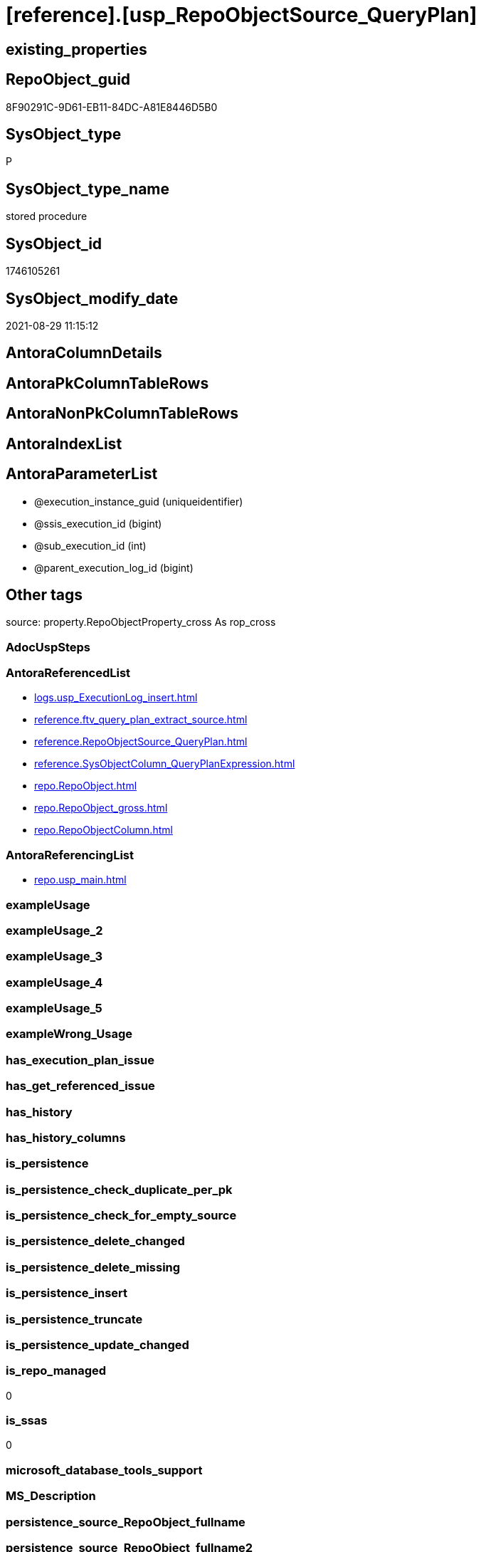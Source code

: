 = [reference].[usp_RepoObjectSource_QueryPlan]

== existing_properties

// tag::existing_properties[]
:ExistsProperty--antorareferencedlist:
:ExistsProperty--antorareferencinglist:
:ExistsProperty--is_repo_managed:
:ExistsProperty--is_ssas:
:ExistsProperty--referencedobjectlist:
:ExistsProperty--sql_modules_definition:
:ExistsProperty--AntoraParameterList:
// end::existing_properties[]

== RepoObject_guid

// tag::RepoObject_guid[]
8F90291C-9D61-EB11-84DC-A81E8446D5B0
// end::RepoObject_guid[]

== SysObject_type

// tag::SysObject_type[]
P 
// end::SysObject_type[]

== SysObject_type_name

// tag::SysObject_type_name[]
stored procedure
// end::SysObject_type_name[]

== SysObject_id

// tag::SysObject_id[]
1746105261
// end::SysObject_id[]

== SysObject_modify_date

// tag::SysObject_modify_date[]
2021-08-29 11:15:12
// end::SysObject_modify_date[]

== AntoraColumnDetails

// tag::AntoraColumnDetails[]

// end::AntoraColumnDetails[]

== AntoraPkColumnTableRows

// tag::AntoraPkColumnTableRows[]

// end::AntoraPkColumnTableRows[]

== AntoraNonPkColumnTableRows

// tag::AntoraNonPkColumnTableRows[]

// end::AntoraNonPkColumnTableRows[]

== AntoraIndexList

// tag::AntoraIndexList[]

// end::AntoraIndexList[]

== AntoraParameterList

// tag::AntoraParameterList[]
* @execution_instance_guid (uniqueidentifier)
* @ssis_execution_id (bigint)
* @sub_execution_id (int)
* @parent_execution_log_id (bigint)
// end::AntoraParameterList[]

== Other tags

source: property.RepoObjectProperty_cross As rop_cross


=== AdocUspSteps

// tag::adocuspsteps[]

// end::adocuspsteps[]


=== AntoraReferencedList

// tag::antorareferencedlist[]
* xref:logs.usp_ExecutionLog_insert.adoc[]
* xref:reference.ftv_query_plan_extract_source.adoc[]
* xref:reference.RepoObjectSource_QueryPlan.adoc[]
* xref:reference.SysObjectColumn_QueryPlanExpression.adoc[]
* xref:repo.RepoObject.adoc[]
* xref:repo.RepoObject_gross.adoc[]
* xref:repo.RepoObjectColumn.adoc[]
// end::antorareferencedlist[]


=== AntoraReferencingList

// tag::antorareferencinglist[]
* xref:repo.usp_main.adoc[]
// end::antorareferencinglist[]


=== exampleUsage

// tag::exampleusage[]

// end::exampleusage[]


=== exampleUsage_2

// tag::exampleusage_2[]

// end::exampleusage_2[]


=== exampleUsage_3

// tag::exampleusage_3[]

// end::exampleusage_3[]


=== exampleUsage_4

// tag::exampleusage_4[]

// end::exampleusage_4[]


=== exampleUsage_5

// tag::exampleusage_5[]

// end::exampleusage_5[]


=== exampleWrong_Usage

// tag::examplewrong_usage[]

// end::examplewrong_usage[]


=== has_execution_plan_issue

// tag::has_execution_plan_issue[]

// end::has_execution_plan_issue[]


=== has_get_referenced_issue

// tag::has_get_referenced_issue[]

// end::has_get_referenced_issue[]


=== has_history

// tag::has_history[]

// end::has_history[]


=== has_history_columns

// tag::has_history_columns[]

// end::has_history_columns[]


=== is_persistence

// tag::is_persistence[]

// end::is_persistence[]


=== is_persistence_check_duplicate_per_pk

// tag::is_persistence_check_duplicate_per_pk[]

// end::is_persistence_check_duplicate_per_pk[]


=== is_persistence_check_for_empty_source

// tag::is_persistence_check_for_empty_source[]

// end::is_persistence_check_for_empty_source[]


=== is_persistence_delete_changed

// tag::is_persistence_delete_changed[]

// end::is_persistence_delete_changed[]


=== is_persistence_delete_missing

// tag::is_persistence_delete_missing[]

// end::is_persistence_delete_missing[]


=== is_persistence_insert

// tag::is_persistence_insert[]

// end::is_persistence_insert[]


=== is_persistence_truncate

// tag::is_persistence_truncate[]

// end::is_persistence_truncate[]


=== is_persistence_update_changed

// tag::is_persistence_update_changed[]

// end::is_persistence_update_changed[]


=== is_repo_managed

// tag::is_repo_managed[]
0
// end::is_repo_managed[]


=== is_ssas

// tag::is_ssas[]
0
// end::is_ssas[]


=== microsoft_database_tools_support

// tag::microsoft_database_tools_support[]

// end::microsoft_database_tools_support[]


=== MS_Description

// tag::ms_description[]

// end::ms_description[]


=== persistence_source_RepoObject_fullname

// tag::persistence_source_repoobject_fullname[]

// end::persistence_source_repoobject_fullname[]


=== persistence_source_RepoObject_fullname2

// tag::persistence_source_repoobject_fullname2[]

// end::persistence_source_repoobject_fullname2[]


=== persistence_source_RepoObject_guid

// tag::persistence_source_repoobject_guid[]

// end::persistence_source_repoobject_guid[]


=== persistence_source_RepoObject_xref

// tag::persistence_source_repoobject_xref[]

// end::persistence_source_repoobject_xref[]


=== pk_index_guid

// tag::pk_index_guid[]

// end::pk_index_guid[]


=== pk_IndexPatternColumnDatatype

// tag::pk_indexpatterncolumndatatype[]

// end::pk_indexpatterncolumndatatype[]


=== pk_IndexPatternColumnName

// tag::pk_indexpatterncolumnname[]

// end::pk_indexpatterncolumnname[]


=== pk_IndexSemanticGroup

// tag::pk_indexsemanticgroup[]

// end::pk_indexsemanticgroup[]


=== ReferencedObjectList

// tag::referencedobjectlist[]
* [logs].[usp_ExecutionLog_insert]
* [reference].[ftv_query_plan_extract_source]
* [reference].[RepoObjectSource_QueryPlan]
* [reference].[SysObjectColumn_QueryPlanExpression]
* [repo].[RepoObject]
* [repo].[RepoObject_gross]
* [repo].[RepoObjectColumn]
// end::referencedobjectlist[]


=== usp_persistence_RepoObject_guid

// tag::usp_persistence_repoobject_guid[]

// end::usp_persistence_repoobject_guid[]


=== UspExamples

// tag::uspexamples[]

// end::uspexamples[]


=== UspParameters

// tag::uspparameters[]

// end::uspparameters[]

== Boolean Attributes

source: property.RepoObjectProperty WHERE property_int = 1

// tag::boolean_attributes[]

// end::boolean_attributes[]

== sql_modules_definition

// tag::sql_modules_definition[]
[%collapsible]
=======
[source,sql]
----

/*
references on column level
target: repo.RepoObjectSource__QueryPlan
source: query plan analysis of the execution of a query like
`Vselect top (1) * into #foo from (SELECT * FROM sss.aaa)`

First update query plan and write them into repo.RepoObject_QueryPlan
then analyse the query plans and update results into 

EXEC [repo].[usp_RepoObject__update_SysObject_query_plan]
EXEC [repo].[usp_RepoObjectSource_from_query_plan__update]

some query plans can't be extracted, some can be extracted but not analyzed
in this case mark the RepoObject in repo.RepoObject
SET [has_execution_plan_issue] = 1

*/
CREATE Procedure [reference].[usp_RepoObjectSource_QueryPlan]
    -- some optional parameters, used for logging
    @execution_instance_guid UniqueIdentifier = Null --SSIS system variable ExecutionInstanceGUID could be used, but other any other guid
  , @ssis_execution_id       BigInt           = Null --only SSIS system variable ServerExecutionID should be used, or any other consistent number system, do not mix
  , @sub_execution_id        Int              = Null
  , @parent_execution_log_id BigInt           = Null
As
Declare
    @current_execution_log_id BigInt
  , @current_execution_guid   UniqueIdentifier = NewId ()
  , @source_object            NVarchar(261)    = Null
  , @target_object            NVarchar(261)    = Null
  , @proc_id                  Int              = @@ProcId
  , @proc_schema_name         NVarchar(128)    = Object_Schema_Name ( @@ProcId )
  , @proc_name                NVarchar(128)    = Object_Name ( @@ProcId )
  , @event_info               NVarchar(Max)
  , @step_id                  Int              = 0
  , @step_name                NVarchar(1000)   = Null
  , @rows                     Int;

Set @event_info =
(
    Select
        event_info
    From
        sys.dm_exec_input_buffer ( @@Spid, Current_Request_Id ())
);

If @execution_instance_guid Is Null
    Set @execution_instance_guid = NewId ();

--SET @rows = @@ROWCOUNT;
Set @step_id = @step_id + 1;
Set @step_name = N'start';
Set @source_object = Null;
Set @target_object = Null;

Exec logs.usp_ExecutionLog_insert
    @execution_instance_guid = @execution_instance_guid
  , @ssis_execution_id = @ssis_execution_id
  , @sub_execution_id = @sub_execution_id
  , @parent_execution_log_id = @parent_execution_log_id
  , @current_execution_guid = @current_execution_guid
  , @proc_id = @proc_id
  , @proc_schema_name = @proc_schema_name
  , @proc_name = @proc_name
  , @event_info = @event_info
  , @step_id = @step_id
  , @step_name = @step_name
  , @source_object = @source_object
  , @target_object = @target_object
  , @inserted = Null
  , @updated = Null
  , @deleted = Null
  , @info_01 = Null
  , @info_02 = Null
  , @info_03 = Null
  , @info_04 = Null
  , @info_05 = Null
  , @info_06 = Null
  , @info_07 = Null
  , @info_08 = Null
  , @info_09 = Null
  , @execution_log_id = @current_execution_log_id Output;

--
----START
--
Declare @message NVarchar(1000);

-- delete outdated entries, which need to be analyzed again
Delete From
[reference].RepoObjectSource_QueryPlan
From
    repo.RepoObject_gross As ro
    Inner Join
        [reference].RepoObjectSource_QueryPlan
            On
            ro.RepoObject_guid                 = [reference].RepoObjectSource_QueryPlan.RepoObject_guid
            And ro.SysObject_query_executed_dt > [reference].RepoObjectSource_QueryPlan.SysObject_query_executed_dt;

Set @rows = @@RowCount;
Set @step_id = @step_id + 1;
Set @step_name = N'DELETE outdated entries, which need to be analyzed again';
Set @source_object = N'[repo].[RepoObject]';
Set @target_object = N'[repo].[RepoObjectSource__query_plan]';

Exec logs.usp_ExecutionLog_insert
    @execution_instance_guid = @execution_instance_guid
  , @ssis_execution_id = @ssis_execution_id
  , @sub_execution_id = @sub_execution_id
  , @parent_execution_log_id = @parent_execution_log_id
  , @current_execution_guid = @current_execution_guid
  , @proc_id = @proc_id
  , @proc_schema_name = @proc_schema_name
  , @proc_name = @proc_name
  , @event_info = @event_info
  , @step_id = @step_id
  , @step_name = @step_name
  , @source_object = @source_object
  , @target_object = @target_object
  , @inserted = Null
  , @updated = Null
  , @deleted = @rows
  , @info_01 = Null
  , @info_02 = Null
  , @info_03 = Null
  , @info_04 = Null
  , @info_05 = Null
  , @info_06 = Null
  , @info_07 = Null
  , @info_08 = Null
  , @info_09 = Null;

Declare object_cursor Cursor Local Fast_Forward For
--
Select
    ro.RepoObject_guid
  , ro.SysObject_fullname
--, [ro].[SysObject_query_executed_dt]
--, [ro].SysObject_query_plan
From
    repo.RepoObject_gross As ro
Where
    Not ro.SysObject_query_plan Is Null
    --only views
    And ro.SysObject_type                         = 'V'
    --exclude objects with has_execution_plan_issue
    And IsNull ( ro.has_execution_plan_issue, 0 ) = 0
    And Not Exists
(
    Select
        RepoObject_guid
    From
        [reference].RepoObjectSource_QueryPlan As TFilter
    Where
        ro.RepoObject_guid                 = TFilter.RepoObject_guid
        And ro.SysObject_query_executed_dt = TFilter.SysObject_query_executed_dt
)
Order By
    ro.RepoObject_guid;

Declare
    @RepoObject_guid    UniqueIdentifier
  , @SysObject_fullname NVarchar(500);

--, @SysObject_query_executed_dt datetime
--, @SysObject_query_plan xml
Open object_cursor;

Fetch Next From object_cursor
Into
    @RepoObject_guid
  , @SysObject_fullname;

--, @SysObject_query_executed_dt, @SysObject_query_plan
While @@Fetch_Status <> -1
Begin
    If @@Fetch_Status <> -2
    Begin
        --information about the current RepoObject in case of error
        --some query plans can't be extracted, some can be extracted but not analyzed
        --in this case mark the RepoObject in repo.RepoObject
        --SET [has_execution_plan_issue] = 1
        Print Concat ( @RepoObject_guid, ' ', @SysObject_fullname );

        Begin Try
            Insert Into [reference].RepoObjectSource_QueryPlan
            (
                RepoObject_guid
              , SysObject_query_executed_dt
              , target_column_name
              , source_server_name
              , source_database_name
              , source_schema_name
              , source_table_name
              , source_column_name
              , const_value
              , target_column_info
              , source_column_info
              , const_info
            )
            Select
                ro.RepoObject_guid
              , ro.SysObject_query_executed_dt
              , sc.target_column_name
              , sc.source_server_name
              , sc.source_database_name
              , sc.source_schema_name
              , sc.source_table_name
              , sc.source_column_name
              , sc.const_value
              , sc.target_column_info
              , sc.source_column_info
              , sc.const_info
            From
                repo.RepoObject_gross                                                   As ro
                Cross Apply [reference].ftv_query_plan_extract_source ( SysObject_query_plan ) As sc
            Where
                ro.RepoObject_guid = @RepoObject_guid
            Option ( MaxRecursion 100 );

            --WHERE  NOT [ro].[SysObject_query_plan] IS NULL
            --       AND NOT EXISTS
            --(
            --    SELECT
            --           [RepoObject_guid]
            --    FROM
            --         [repo].[RepoObjectSource_from_query_plan] AS [TFilter]
            --    WHERE  [ro].[RepoObject_guid] = [TFilter].[RepoObject_guid]
            --           AND [ro].[SysObject_query_executed_dt] = [TFilter].[SysObject_query_executed_dt]
            --) OPTION(
            --         MAXRECURSION 20)
            Set @rows = @@RowCount;
            Set @message = Null;
        End Try
        Begin Catch
            Set @rows = 0;
            Set @message = N'CATCH - can not analyze query plan';

            Update
                ro
            Set
                has_execution_plan_issue = 1
            From
                repo.RepoObject As ro
            Where
                ro.RepoObject_guid = @RepoObject_guid;
        End Catch;

        Set @step_id = @step_id + 1;
        Set @step_name = N'CROSS APPLY repo.ftv_query_plan_extract_source(SysObject_query_plan)';
        Set @source_object = N'[repo].[RepoObject]';
        Set @target_object = N'[repo].[RepoObjectSource__query_plan]';

        Exec logs.usp_ExecutionLog_insert
            @execution_instance_guid = @execution_instance_guid
          , @ssis_execution_id = @ssis_execution_id
          , @sub_execution_id = @sub_execution_id
          , @parent_execution_log_id = @parent_execution_log_id
          , @current_execution_guid = @current_execution_guid
          , @proc_id = @proc_id
          , @proc_schema_name = @proc_schema_name
          , @proc_name = @proc_name
          , @event_info = @event_info
          , @step_id = @step_id
          , @step_name = @step_name
          , @source_object = @source_object
          , @target_object = @target_object
          , @inserted = @rows
          , @updated = Null
          , @deleted = Null
          , @info_01 = @RepoObject_guid
          , @info_02 = @SysObject_fullname
          , @info_03 = @message
          , @info_04 = Null
          , @info_05 = Null
          , @info_06 = Null
          , @info_07 = Null
          , @info_08 = Null
          , @info_09 = Null;
    End;

    Fetch Next From object_cursor
    Into
        @RepoObject_guid
      , @SysObject_fullname;
--, @SysObject_query_executed_dt, @SysObject_query_plan
End;

Close object_cursor;
Deallocate object_cursor;

Insert Into repo.RepoObjectColumn
(
    RepoObject_guid
  , SysObjectColumn_name
  , SysObjectColumn_column_id
  , is_query_plan_expression
)
Select
    RepoObject_guid
  , SysObjectColumn_name
  , SysObjectColumn_column_id
  , 1 As is_query_plan_expression
From
    [reference].SysObjectColumn_QueryPlanExpression As T1
Where
    Not Exists
(
    Select
        SysObjectColumn_name
    From
        repo.RepoObjectColumn As roc
    Where
        roc.RepoObject_guid          = T1.RepoObject_guid
        And roc.SysObjectColumn_name = T1.SysObjectColumn_name
);

Set @rows = @@RowCount;
Set @step_id = @step_id + 1;
Set @step_name = N'INSERT missing';
Set @source_object = N'[repo].[SysObjectColumn__query_plan_expression]';
Set @target_object = N'[repo].[RepoObjectColumn]';

Exec logs.usp_ExecutionLog_insert
    @execution_instance_guid = @execution_instance_guid
  , @ssis_execution_id = @ssis_execution_id
  , @sub_execution_id = @sub_execution_id
  , @parent_execution_log_id = @parent_execution_log_id
  , @current_execution_guid = @current_execution_guid
  , @proc_id = @proc_id
  , @proc_schema_name = @proc_schema_name
  , @proc_name = @proc_name
  , @event_info = @event_info
  , @step_id = @step_id
  , @step_name = @step_name
  , @source_object = @source_object
  , @target_object = @target_object
  , @inserted = @rows
  , @updated = Null
  , @deleted = Null
  , @info_01 = Null
  , @info_02 = Null
  , @info_03 = Null
  , @info_04 = Null
  , @info_05 = Null
  , @info_06 = Null
  , @info_07 = Null
  , @info_08 = Null
  , @info_09 = Null;

Delete
roc
From
    repo.RepoObjectColumn As roc
Where
    is_query_plan_expression = 1
    And Not Exists
(
    Select
        SysObjectColumn_name
    From
        [reference].SysObjectColumn_QueryPlanExpression As T1
    Where
        roc.RepoObject_guid          = T1.RepoObject_guid
        And roc.SysObjectColumn_name = T1.SysObjectColumn_name
);

Set @rows = @@RowCount;
Set @step_id = @step_id + 1;
Set @step_name = N'DELETE not existing';
Set @source_object = N'[repo].[SysObjectColumn__query_plan_expression]';
Set @target_object = N'[repo].[RepoObjectColumn]';

Exec logs.usp_ExecutionLog_insert
    @execution_instance_guid = @execution_instance_guid
  , @ssis_execution_id = @ssis_execution_id
  , @sub_execution_id = @sub_execution_id
  , @parent_execution_log_id = @parent_execution_log_id
  , @current_execution_guid = @current_execution_guid
  , @proc_id = @proc_id
  , @proc_schema_name = @proc_schema_name
  , @proc_name = @proc_name
  , @event_info = @event_info
  , @step_id = @step_id
  , @step_name = @step_name
  , @source_object = @source_object
  , @target_object = @target_object
  , @inserted = Null
  , @updated = Null
  , @deleted = @rows
  , @info_01 = Null
  , @info_02 = Null
  , @info_03 = Null
  , @info_04 = Null
  , @info_05 = Null
  , @info_06 = Null
  , @info_07 = Null
  , @info_08 = Null
  , @info_09 = Null;

--
--END
--
--SET @rows = @@ROWCOUNT;
Set @step_id = @step_id + 1;
Set @step_name = N'end';
Set @source_object = Null;
Set @target_object = Null;

Exec logs.usp_ExecutionLog_insert
    @execution_instance_guid = @execution_instance_guid
  , @ssis_execution_id = @ssis_execution_id
  , @sub_execution_id = @sub_execution_id
  , @parent_execution_log_id = @parent_execution_log_id
  , @current_execution_guid = @current_execution_guid
  , @proc_id = @proc_id
  , @proc_schema_name = @proc_schema_name
  , @proc_name = @proc_name
  , @event_info = @event_info
  , @step_id = @step_id
  , @step_name = @step_name
  , @source_object = @source_object
  , @target_object = @target_object
  , @inserted = Null
  , @updated = Null
  , @deleted = Null
  , @info_01 = Null
  , @info_02 = Null
  , @info_03 = Null
  , @info_04 = Null
  , @info_05 = Null
  , @info_06 = Null
  , @info_07 = Null
  , @info_08 = Null
  , @info_09 = Null;

----
=======
// end::sql_modules_definition[]


